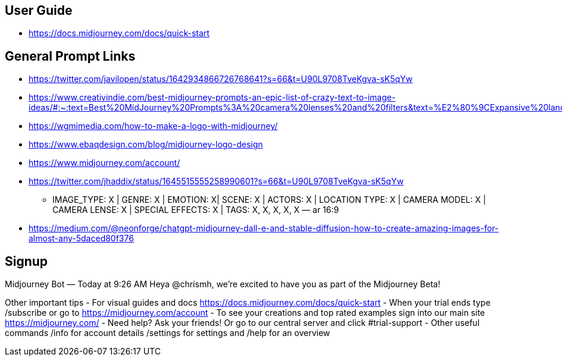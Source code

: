 
== User Guide

* https://docs.midjourney.com/docs/quick-start

== General Prompt Links

* https://twitter.com/javilopen/status/1642934866726768641?s=66&t=U90L9708TveKgva-sK5qYw
* https://www.creativindie.com/best-midjourney-prompts-an-epic-list-of-crazy-text-to-image-ideas/#:~:text=Best%20MidJourney%20Prompts%3A%20camera%20lenses%20and%20filters&text=%E2%80%9CExpansive%20landscapes%2C%E2%80%9D%20%E2%80%9CSweeping,Including%20more%20of%20the%20scene.%E2%80%9D
* https://wgmimedia.com/how-to-make-a-logo-with-midjourney/
* https://www.ebaqdesign.com/blog/midjourney-logo-design
* https://www.midjourney.com/account/
* https://twitter.com/jhaddix/status/1645515555258990601?s=66&t=U90L9708TveKgva-sK5qYw
** IMAGE_TYPE: X | GENRE: X | EMOTION: X| SCENE: X | ACTORS: X | LOCATION TYPE: X | CAMERA MODEL: X | CAMERA LENSE: X | SPECIAL EFFECTS: X | TAGS: X, X, X, X, X — ar 16:9
* https://medium.com/@neonforge/chatgpt-midjourney-dall-e-and-stable-diffusion-how-to-create-amazing-images-for-almost-any-5daced80f376

== Signup

====
Midjourney Bot
 — Today at 9:26 AM
Heya @chrismh, we're excited to have you as part of the Midjourney Beta!

Other important tips
- For visual guides and docs  https://docs.midjourney.com/docs/quick-start
- When your trial ends type /subscribe or go to https://midjourney.com/account
- To see your creations and top rated examples sign into our main site https://midjourney.com/
- Need help? Ask your friends! Or go to our central server and click #trial-support
- Other useful commands /info for account details /settings for settings and /help for an overview
====
